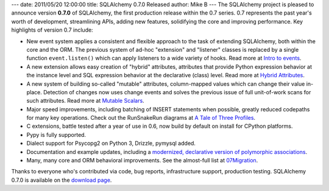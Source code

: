 ---
date: 2011/05/20 12:00:00
title: SQLAlchemy 0.7.0 Released
author: Mike B
---
The SQLAlchemy project is pleased to announce version **0.7.0** of SQLAlchemy,
the first production release within the 0.7 series.   0.7 represents the past
year's worth of development, streamlining APIs, adding new features, solidifying
the core and improving performance.   Key highlights of version 0.7 include:

* New event system applies a consistent and flexible approach to the task of 
  extending SQLAlchemy, both within the core and the ORM.   The previous system
  of ad-hoc "extension" and "listener" classes is replaced by a single 
  function ``event.listen()`` which can apply listeners to a wide variety of 
  hooks.   Read more at `Intro to events </docs/07/core/event.html>`_.
* A new extension allows easy creation of "hybrid" attributes, attributes that
  provide Python expression behavior at the instance level and SQL expression
  behavior at the declarative (class) level.  Read more at `Hybrid Attributes </docs/07/orm/extensions/hybrid.html>`_.
* A new system of building so-called "mutable" attributes, column-mapped values
  which can change their value in-place.   Detection of changes now uses
  change events and solves the previous issue of full unit-of-work scans
  for such attributes.  Read more at `Mutable Scalars </docs/07/orm/extensions/mutable.html>`_.
* Major speed improvements, including batching of INSERT statements when possible, 
  greatly reduced codepaths for many key operations.  Check out the RunSnakeRun diagrams
  at `A Tale of Three Profiles <http://techspot.zzzeek.org/2010/12/12/a-tale-of-three-profiles/>`_.
* C extensions, battle tested after a year of use in 0.6, now build by default 
  on install for CPython platforms.
* Pypy is fully supported.
* Dialect support for Psycopg2 on Python 3, Drizzle, pymysql added.
* Documentation and example updates, including a `modernized, declarative version
  of polymorphic associations </docs/07/orm/examples.html#examples-generic-associations>`_.
* Many, many core and ORM behavioral improvements.   See the almost-full list at
  `07Migration </trac/wiki/07Migration>`_.

Thanks to everyone who's contributed via code, bug reports, infrastructure support,
production testing.    SQLAlchemy 0.7.0 is available on the `download page </download.html>`_.
 

